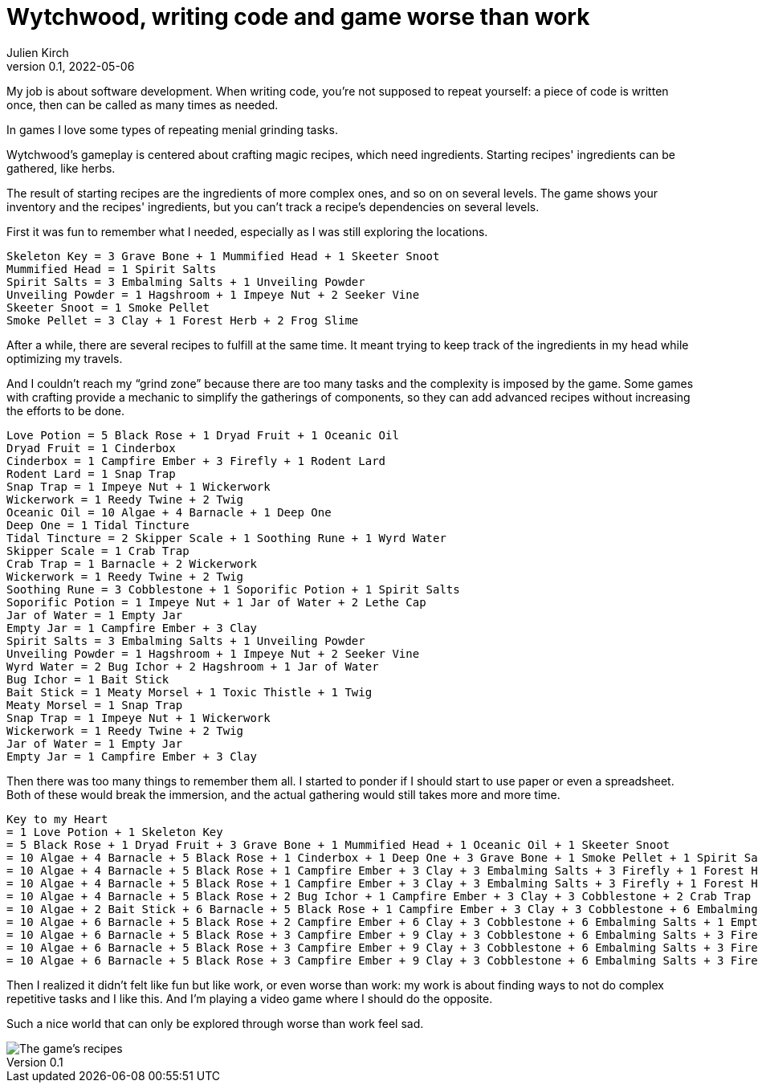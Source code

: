 = Wytchwood, writing code and game worse than work
Julien Kirch
v0.1, 2022-05-06
:article_lang: en

My job is about software development.
When writing code, you're not supposed to repeat yourself: a piece of code is written once, then can be called as many times as needed.

In games I love some types of repeating menial grinding tasks.

Wytchwood's gameplay is centered about crafting magic recipes, which need ingredients.
Starting recipes' ingredients can be gathered, like herbs.

The result of starting recipes are the ingredients of more complex ones, and so on on several levels.
The game shows your inventory and the recipes' ingredients, but you can't track a recipe's dependencies on several levels.

First it was fun to remember what I needed, especially as I was still exploring the locations.

[source]
----
Skeleton Key = 3 Grave Bone + 1 Mummified Head + 1 Skeeter Snoot
Mummified Head = 1 Spirit Salts
Spirit Salts = 3 Embalming Salts + 1 Unveiling Powder
Unveiling Powder = 1 Hagshroom + 1 Impeye Nut + 2 Seeker Vine
Skeeter Snoot = 1 Smoke Pellet
Smoke Pellet = 3 Clay + 1 Forest Herb + 2 Frog Slime
----

After a while, there are several recipes to fulfill at the same time.
It meant trying to keep track of the ingredients in my head while optimizing my travels.

And I couldn't reach my "`grind zone`" because there are too many tasks and the complexity is imposed by the game.
Some games with crafting provide a mechanic to simplify the gatherings of components, so they can add advanced recipes without increasing the efforts to be done.

[source]
----
Love Potion = 5 Black Rose + 1 Dryad Fruit + 1 Oceanic Oil
Dryad Fruit = 1 Cinderbox
Cinderbox = 1 Campfire Ember + 3 Firefly + 1 Rodent Lard
Rodent Lard = 1 Snap Trap
Snap Trap = 1 Impeye Nut + 1 Wickerwork
Wickerwork = 1 Reedy Twine + 2 Twig
Oceanic Oil = 10 Algae + 4 Barnacle + 1 Deep One
Deep One = 1 Tidal Tincture
Tidal Tincture = 2 Skipper Scale + 1 Soothing Rune + 1 Wyrd Water
Skipper Scale = 1 Crab Trap
Crab Trap = 1 Barnacle + 2 Wickerwork
Wickerwork = 1 Reedy Twine + 2 Twig
Soothing Rune = 3 Cobblestone + 1 Soporific Potion + 1 Spirit Salts
Soporific Potion = 1 Impeye Nut + 1 Jar of Water + 2 Lethe Cap
Jar of Water = 1 Empty Jar
Empty Jar = 1 Campfire Ember + 3 Clay
Spirit Salts = 3 Embalming Salts + 1 Unveiling Powder
Unveiling Powder = 1 Hagshroom + 1 Impeye Nut + 2 Seeker Vine
Wyrd Water = 2 Bug Ichor + 2 Hagshroom + 1 Jar of Water
Bug Ichor = 1 Bait Stick
Bait Stick = 1 Meaty Morsel + 1 Toxic Thistle + 1 Twig
Meaty Morsel = 1 Snap Trap
Snap Trap = 1 Impeye Nut + 1 Wickerwork
Wickerwork = 1 Reedy Twine + 2 Twig
Jar of Water = 1 Empty Jar
Empty Jar = 1 Campfire Ember + 3 Clay
----

Then there was too many things to remember them all. I started to ponder if I should start to use paper or even a spreadsheet.
Both of these would break the immersion, and the actual gathering would still takes more and more time.

[source]
----
Key to my Heart
= 1 Love Potion + 1 Skeleton Key
= 5 Black Rose + 1 Dryad Fruit + 3 Grave Bone + 1 Mummified Head + 1 Oceanic Oil + 1 Skeeter Snoot
= 10 Algae + 4 Barnacle + 5 Black Rose + 1 Cinderbox + 1 Deep One + 3 Grave Bone + 1 Smoke Pellet + 1 Spirit Salts
= 10 Algae + 4 Barnacle + 5 Black Rose + 1 Campfire Ember + 3 Clay + 3 Embalming Salts + 3 Firefly + 1 Forest Herb + 2 Frog Slime + 3 Grave Bone + 1 Rodent Lard + 1 Tidal Tincture + 1 Unveiling Powder
= 10 Algae + 4 Barnacle + 5 Black Rose + 1 Campfire Ember + 3 Clay + 3 Embalming Salts + 3 Firefly + 1 Forest Herb + 2 Frog Slime + 3 Grave Bone + 1 Hagshroom + 1 Impeye Nut + 2 Seeker Vine + 2 Skipper Scale + 1 Snap Trap + 1 Soothing Rune + 1 Wyrd Water
= 10 Algae + 4 Barnacle + 5 Black Rose + 2 Bug Ichor + 1 Campfire Ember + 3 Clay + 3 Cobblestone + 2 Crab Trap + 3 Embalming Salts + 3 Firefly + 1 Forest Herb + 2 Frog Slime + 3 Grave Bone + 3 Hagshroom + 2 Impeye Nut + 1 Jar of Water + 2 Seeker Vine + 1 Soporific Potion + 1 Spirit Salts + 1 Wickerwork
= 10 Algae + 2 Bait Stick + 6 Barnacle + 5 Black Rose + 1 Campfire Ember + 3 Clay + 3 Cobblestone + 6 Embalming Salts + 1 Empty Jar + 3 Firefly + 1 Forest Herb + 2 Frog Slime + 3 Grave Bone + 3 Hagshroom + 3 Impeye Nut + 1 Jar of Water + 2 Lethe Cap + 1 Reedy Twine + 2 Seeker Vine + 2 Twig + 1 Unveiling Powder + 4 Wickerwork
= 10 Algae + 6 Barnacle + 5 Black Rose + 2 Campfire Ember + 6 Clay + 3 Cobblestone + 6 Embalming Salts + 1 Empty Jar + 3 Firefly + 1 Forest Herb + 2 Frog Slime + 3 Grave Bone + 4 Hagshroom + 4 Impeye Nut + 2 Lethe Cap + 2 Meaty Morsel + 5 Reedy Twine + 4 Seeker Vine + 2 Toxic Thistle + 12 Twig
= 10 Algae + 6 Barnacle + 5 Black Rose + 3 Campfire Ember + 9 Clay + 3 Cobblestone + 6 Embalming Salts + 3 Firefly + 1 Forest Herb + 2 Frog Slime + 3 Grave Bone + 4 Hagshroom + 4 Impeye Nut + 2 Lethe Cap + 5 Reedy Twine + 4 Seeker Vine + 2 Snap Trap + 2 Toxic Thistle + 12 Twig
= 10 Algae + 6 Barnacle + 5 Black Rose + 3 Campfire Ember + 9 Clay + 3 Cobblestone + 6 Embalming Salts + 3 Firefly + 1 Forest Herb + 2 Frog Slime + 3 Grave Bone + 4 Hagshroom + 6 Impeye Nut + 2 Lethe Cap + 5 Reedy Twine + 4 Seeker Vine + 2 Toxic Thistle + 12 Twig + 2 Wickerwork
= 10 Algae + 6 Barnacle + 5 Black Rose + 3 Campfire Ember + 9 Clay + 3 Cobblestone + 6 Embalming Salts + 3 Firefly + 1 Forest Herb + 2 Frog Slime + 3 Grave Bone + 4 Hagshroom + 6 Impeye Nut + 2 Lethe Cap + 7 Reedy Twine + 4 Seeker Vine + 2 Toxic Thistle + 16 Twig
----

Then I realized it didn't felt like fun but like work, or even worse than work: my work is about finding ways to not do complex repetitive tasks and I like this.
And I'm playing a video game where I should do the opposite.

Such a nice world that can only be explored through worse than work feel sad.

image::recipes.svg[The game's recipes]